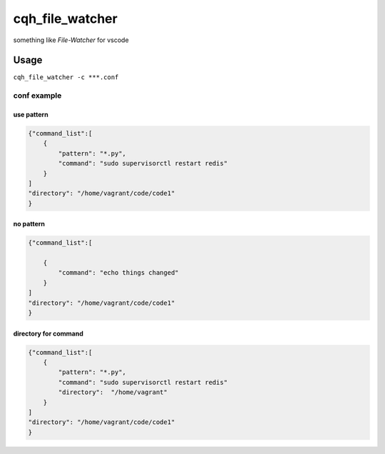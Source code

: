 cqh_file_watcher
=============================================

something like `File-Watcher` for vscode


Usage
-------------------------------------------------


``cqh_file_watcher -c ***.conf``

conf example
>>>>>>>>>>>>>>>>>>>>>>>>>>>>>>>>>>>>>>>>>

use pattern
::::::::::::::::::::::::::::::::::::::::::::::::::


.. code-block::

    {"command_list":[
        {
            "pattern": "*.py",
            "command": "sudo supervisorctl restart redis"
        }
    ]
    "directory": "/home/vagrant/code/code1"
    }

no pattern
:::::::::::::::::::::::::::::::::::::::::::::::::::::::::


.. code-block::


    {"command_list":[
        
        {
            "command": "echo things changed"
        }
    ]
    "directory": "/home/vagrant/code/code1"
    }

directory for command
::::::::::::::::::::::::::::::::::::::::::::


.. code-block::

    {"command_list":[
        {
            "pattern": "*.py",
            "command": "sudo supervisorctl restart redis"
            "directory":  "/home/vagrant"
        }
    ]
    "directory": "/home/vagrant/code/code1"
    }
